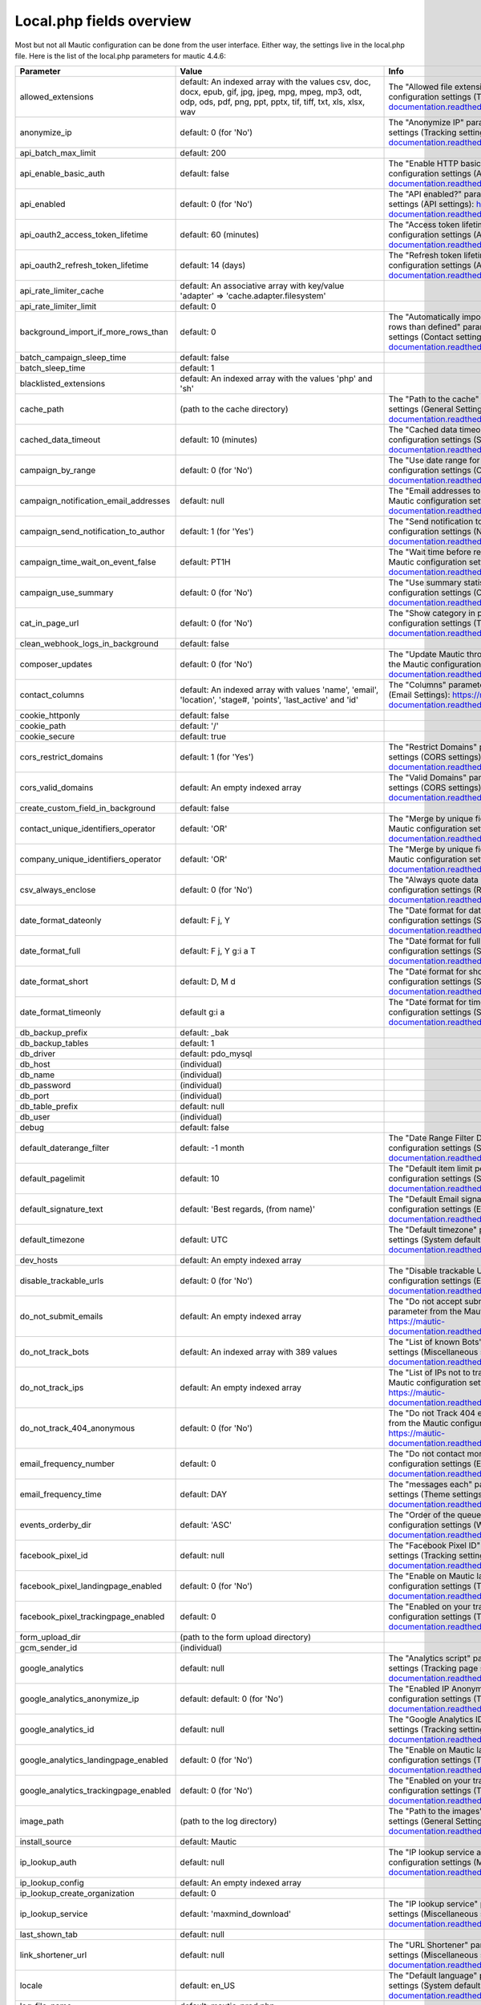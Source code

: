Local.php fields overview
#########

Most but not all Mautic configuration can be done from the user interface.
Either way, the settings live in the local.php file.
Here is the list of the local.php parameters for mautic 4.4.6:

.. list-table::
   :widths: 100 100 100
   :header-rows: 1

   * - Parameter
     - Value
     - Info
   * - allowed_extensions
     - default: An indexed array with the values csv, doc, docx, epub, gif, jpg, jpeg, mpg, mpeg, mp3, odt, odp, ods, pdf, png, ppt, pptx, tif, tiff, txt, xls, xlsx, wav
     - The "Allowed file extensions" parameter from the Mautic configuration settings (Theme settings): https://mautic-documentation.readthedocs.io/en/latest/configuration/settings.html
   * - anonymize_ip
     - default: 0 (for 'No')
     - The "Anonymize IP" parameter from the Mautic configuration settings (Tracking settings): https://mautic-documentation.readthedocs.io/en/latest/configuration/settings.html
   * - api_batch_max_limit
     - default: 200
     -
   * - api_enable_basic_auth
     - default: false
     - The "Enable HTTP basic auth?" parameter from the Mautic configuration settings (API settings): https://mautic-documentation.readthedocs.io/en/latest/configuration/settings.html
   * - api_enabled
     - default: 0 (for 'No')
     - The "API enabled?" parameter from the Mautic configuration settings (API settings): https://mautic-documentation.readthedocs.io/en/latest/configuration/settings.html
   * - api_oauth2_access_token_lifetime
     - default: 60 (minutes)
     - The "Access token lifetime (in minutes)" parameter from the Mautic configuration settings (API settings): https://mautic-documentation.readthedocs.io/en/latest/configuration/settings.html
   * - api_oauth2_refresh_token_lifetime
     - default: 14 (days)
     - The "Refresh token lifetime (in days)" parameter from the Mautic configuration settings (API settings): https://mautic-documentation.readthedocs.io/en/latest/configuration/settings.html
   * - api_rate_limiter_cache
     - default: An associative array with key/value 'adapter' => 'cache.adapter.filesystem'
     -
   * - api_rate_limiter_limit
     - default: 0
     -
   * - background_import_if_more_rows_than
     - default: 0
     - The "Automatically import in the background if the CSV has more rows than defined" parameter from the Mautic configuration settings (Contact settings): https://mautic-documentation.readthedocs.io/en/latest/configuration/settings.html
   * - batch_campaign_sleep_time
     - default: false
     -
   * - batch_sleep_time
     - default: 1
     -
   * - blacklisted_extensions
     - default: An indexed array with the values 'php' and 'sh'
     -
   * - cache_path
     - (path to the cache directory)
     - The "Path to the cache" parameter from the Mautic configuration settings (General Settings): https://mautic-documentation.readthedocs.io/en/latest/configuration/settings.html
   * - cached_data_timeout
     - default: 10 (minutes)
     - The "Cached data timeout (minutes)" parameter from the Mautic configuration settings (System defaults): https://mautic-documentation.readthedocs.io/en/latest/configuration/settings.html
   * - campaign_by_range
     - default: 0 (for 'No')
     - The "Use date range for all views" parameter from the Mautic configuration settings (Campaign settings): https://mautic-documentation.readthedocs.io/en/latest/configuration/settings.html
   * - campaign_notification_email_addresses
     - default: null
     - The "Email addresses to receive notifications" parameter from the Mautic configuration settings (Notification settings): https://mautic-documentation.readthedocs.io/en/latest/configuration/settings.html
   * - campaign_send_notification_to_author
     - default: 1 (for 'Yes')
     - The "Send notification to author" parameter from the Mautic configuration settings (Notification settings): https://mautic-documentation.readthedocs.io/en/latest/configuration/settings.html
   * - campaign_time_wait_on_event_false
     - default: PT1H
     - The "Wait time before retrying a failed action" parameter from the Mautic configuration settings (Campaign settings): https://mautic-documentation.readthedocs.io/en/latest/configuration/settings.html
   * - campaign_use_summary
     - default: 0 (for 'No')
     - The "Use summary statistics" parameter from the Mautic configuration settings (Campaign settings): https://mautic-documentation.readthedocs.io/en/latest/configuration/settings.html
   * - cat_in_page_url
     - default: 0 (for 'No')
     - The "Show category in page URL?" parameter from the Mautic configuration settings (Tracking settings): https://mautic-documentation.readthedocs.io/en/latest/configuration/settings.html
   * - clean_webhook_logs_in_background
     - default: false
     -
   * - composer_updates
     - default: 0 (for 'No')
     - The "Update Mautic through Composer [BETA]" parameter from the Mautic configuration settings (Update settings): https://mautic-documentation.readthedocs.io/en/latest/configuration/settings.html
   * - contact_columns
     - default: An indexed array with values 'name', 'email', 'location', 'stage#, 'points', 'last_active' and 'id'
     - The "Columns" parameter from the Mautic configuration settings (Email Settings): https://mautic-documentation.readthedocs.io/en/latest/configuration/settings.html
   * - cookie_httponly
     - default: false
     -
   * - cookie_path
     - default: '/'
     -
   * - cookie_secure
     - default: true
     -
   * - cors_restrict_domains
     - default: 1 (for 'Yes')
     - The "Restrict Domains" parameter from the Mautic configuration settings (CORS settings): https://mautic-documentation.readthedocs.io/en/latest/configuration/settings.html
   * - cors_valid_domains
     - default: An empty indexed array
     - The "Valid Domains" parameter from the Mautic configuration settings (CORS settings): https://mautic-documentation.readthedocs.io/en/latest/configuration/settings.html
   * - create_custom_field_in_background
     - default: false
     -
   * - contact_unique_identifiers_operator
     - default: 'OR'
     - The "Merge by unique fields with operator" parameter from the Mautic configuration settings (Contact settings): https://mautic-documentation.readthedocs.io/en/latest/configuration/settings.html
   * - company_unique_identifiers_operator
     - default: 'OR'
     - The "Merge by unique fields with operator" parameter from the Mautic configuration settings (Company settings): https://mautic-documentation.readthedocs.io/en/latest/configuration/settings.html
   * - csv_always_enclose
     - default: 0 (for 'No')
     - The "Always quote data in CSV export" parameter from the Mautic configuration settings (Report settings): https://mautic-documentation.readthedocs.io/en/latest/configuration/settings.html
   * - date_format_dateonly
     - default: F j, Y
     - The "Date format for date only" parameter from the Mautic configuration settings (System defaults): https://mautic-documentation.readthedocs.io/en/latest/configuration/settings.html
   * - date_format_full
     - default: F j, Y g:i a T
     - The "Date format for full dates" parameter from the Mautic configuration settings (System defaults): https://mautic-documentation.readthedocs.io/en/latest/configuration/settings.html
   * - date_format_short
     - default: D, M d
     - The "Date format for short dates" parameter from the Mautic configuration settings (System defaults): https://mautic-documentation.readthedocs.io/en/latest/configuration/settings.html
   * - date_format_timeonly
     - default g:i a
     - The "Date format for time only" parameter from the Mautic configuration settings (System defaults): https://mautic-documentation.readthedocs.io/en/latest/configuration/settings.html
   * - db_backup_prefix
     - default: _bak
     -
   * - db_backup_tables
     - default: 1
     -
   * - db_driver
     - default: pdo_mysql
     -
   * - db_host
     - (individual)
     -
   * - db_name
     - (individual)
     -
   * - db_password
     - (individual)
     -
   * - db_port
     - (individual)
     -
   * - db_table_prefix
     - default: null
     -
   * - db_user
     - (individual)
     -
   * - debug
     - default: false
     -
   * - default_daterange_filter
     - default: -1 month
     - The "Date Range Filter Default" parameter from the Mautic configuration settings (System defaults): https://mautic-documentation.readthedocs.io/en/latest/configuration/settings.html
   * - default_pagelimit
     - default: 10
     - The "Default item limit per page" parameter from the Mautic configuration settings (System defaults): https://mautic-documentation.readthedocs.io/en/latest/configuration/settings.html
   * - default_signature_text
     - default: 'Best regards, (from name)'
     -  The "Default Email signature" parameter from the Mautic configuration settings (Email settings): https://mautic-documentation.readthedocs.io/en/latest/configuration/settings.html
   * - default_timezone
     - default: UTC
     - The "Default timezone" parameter from the Mautic configuration settings (System defaults): https://mautic-documentation.readthedocs.io/en/latest/configuration/settings.html
   * - dev_hosts
     - default: An empty indexed array
     -
   * - disable_trackable_urls
     - default: 0 (for 'No')
     - The "Disable trackable URLs" parameter from the Mautic configuration settings (Email settings): https://mautic-documentation.readthedocs.io/en/latest/configuration/settings.html
   * - do_not_submit_emails
     - default: An empty indexed array
     - The "Do not accept submission from these domain names" parameter from the Mautic configuration settings (Form settings): https://mautic-documentation.readthedocs.io/en/latest/configuration/settings.html
   * - do_not_track_bots
     - default: An indexed array with 389 values
     - The "List of known Bots" parameter from the Mautic configuration settings (Miscellaneous settings): https://mautic-documentation.readthedocs.io/en/latest/configuration/settings.html
   * - do_not_track_ips
     - default: An empty indexed array
     - The "List of IPs not to track Contacts with" parameter from the Mautic configuration settings (Miscellaneous settings): https://mautic-documentation.readthedocs.io/en/latest/configuration/settings.html
   * - do_not_track_404_anonymous
     - default: 0 (for 'No')
     - The "Do not Track 404 error for anonymous contacts" parameter from the Mautic configuration settings (Tracking settings): https://mautic-documentation.readthedocs.io/en/latest/configuration/settings.html
   * - email_frequency_number
     - default: 0
     - The "Do not contact more than" parameter from the Mautic configuration settings (Email settings): https://mautic-documentation.readthedocs.io/en/latest/configuration/settings.html
   * - email_frequency_time
     - default: DAY
     - The "messages each" parameter from the Mautic configuration settings (Theme settings): https://mautic-documentation.readthedocs.io/en/latest/configuration/settings.html
   * - events_orderby_dir
     - default: 'ASC'
     - The "Order of the queued events" parameter from the Mautic configuration settings (Webhook settings): https://mautic-documentation.readthedocs.io/en/latest/configuration/settings.html
   * - facebook_pixel_id
     - default: null
     - The "Facebook Pixel ID" parameter from the Mautic configuration settings (Tracking settings): https://mautic-documentation.readthedocs.io/en/latest/configuration/settings.html
   * - facebook_pixel_landingpage_enabled
     - default: 0 (for 'No')
     - The "Enable on Mautic landing page" parameter from the Mautic configuration settings (Tracking settings): https://mautic-documentation.readthedocs.io/en/latest/configuration/settings.html
   * - facebook_pixel_trackingpage_enabled
     - default: 0
     - The "Enabled on your tracking page" parameter from the Mautic configuration settings (Tracking settings): https://mautic-documentation.readthedocs.io/en/latest/configuration/settings.html
   * - form_upload_dir
     - (path to the form upload directory)
     -
   * - gcm_sender_id
     - (individual)
     -
   * - google_analytics
     - default: null
     - The "Analytics script" parameter from the Mautic configuration settings (Tracking page settings): https://mautic-documentation.readthedocs.io/en/latest/configuration/settings.html
   * - google_analytics_anonymize_ip
     - default: default: 0 (for 'No')
     - The "Enabled IP Anonymization" parameter from the Mautic configuration settings (Tracking settings): https://mautic-documentation.readthedocs.io/en/latest/configuration/settings.html
   * - google_analytics_id
     - default: null
     - The "Google Analytics ID" parameter from the Mautic configuration settings (Tracking settings): https://mautic-documentation.readthedocs.io/en/latest/configuration/settings.html
   * - google_analytics_landingpage_enabled
     - default: 0 (for 'No')
     - The "Enable on Mautic landing page" parameter from the Mautic configuration settings (Tracking settings): https://mautic-documentation.readthedocs.io/en/latest/configuration/settings.html
   * - google_analytics_trackingpage_enabled
     - default: 0 (for 'No')
     - The "Enabled on your tracking page" parameter from the Mautic configuration settings (Tracking settings): https://mautic-documentation.readthedocs.io/en/latest/configuration/settings.html
   * - image_path
     - (path to the log directory)
     - The "Path to the images" parameter from the Mautic configuration settings (General Settings): https://mautic-documentation.readthedocs.io/en/latest/configuration/settings.html
   * - install_source
     - default: Mautic
     -
   * - ip_lookup_auth
     - default: null
     - The "IP lookup service authentication" parameter from the Mautic configuration settings (Miscellaneous settings): https://mautic-documentation.readthedocs.io/en/latest/configuration/settings.html
   * - ip_lookup_config
     - default: An empty indexed array
     -
   * - ip_lookup_create_organization
     - default: 0
     -
   * - ip_lookup_service
     - default: 'maxmind_download'
     - The "IP lookup service" parameter from the Mautic configuration settings (Miscellaneous settings): https://mautic-documentation.readthedocs.io/en/latest/configuration/settings.html
   * - last_shown_tab
     - default: null
     -
   * - link_shortener_url
     - default: null
     - The "URL Shortener" parameter from the Mautic configuration settings (Miscellaneous settings): https://mautic-documentation.readthedocs.io/en/latest/configuration/settings.html
   * - locale
     - default: en_US
     - The "Default language" parameter from the Mautic configuration settings (System defaults): https://mautic-documentation.readthedocs.io/en/latest/configuration/settings.html
   * - log_file_name
     - default: mautic_prod.php
     -
   * - log_path
     - (path to the log directory)
     - The "Path to the log" parameter from the Mautic configuration settings (General Settings): https://mautic-documentation.readthedocs.io/en/latest/configuration/settings.html
   * - mailer_amazon_region
     - default: 'us-east-1'
     - The "Amazon SES Region" parameter from the Mautic configuration settings (Email settings): https://mautic-documentation.readthedocs.io/en/latest/configuration/settings.html
   * - mailer_amazon_other_region
     - default:null
     -
   * - mailer_api_key
     - default: null
     - The "Api key" parameter from the Mautic configuration settings (Email settings): https://mautic-documentation.readthedocs.io/en/latest/configuration/settings.html
   * - mailer_append_tracking_pixel
     - default: 1 (for 'Yes')
     - The "Append tracking pixel into Email body?" parameter from the Mautic configuration settings (Email settings): https://mautic-documentation.readthedocs.io/en/latest/configuration/settings.html
   * - mailer_auth_mode
     - default: null
     - The "SMTP authentication mode" parameter from the Mautic configuration settings (Email settings): https://mautic-documentation.readthedocs.io/en/latest/configuration/settings.html
   * - mailer_convert_embed_images
     - default: '0' (for 'No')
     - The "Convert embed images to Base64" parameter from the Mautic configuration settings (Email settings): https://mautic-documentation.readthedocs.io/en/latest/configuration/settings.html
   * - mailer_custom_headers
     - default: An empty associative array
     - The "Custom headers" parameter from the Mautic configuration settings (Email settings): https://mautic-documentation.readthedocs.io/en/latest/configuration/settings.html
   * - mailer_encryption
     - default: null
     - The "SMTP encryption type" parameter from the Mautic configuration settings (Email settings): https://mautic-documentation.readthedocs.io/en/latest/configuration/settings.html
   * - mailer_from_email
     - (individual)
     - The "E-Mail address to send mail from" parameter from the Mautic configuration settings (Email settings): https://mautic-documentation.readthedocs.io/en/latest/configuration/settings.html
   * - mailer_from_name
     - (individual)
     - The "Name to send mail as" parameter from the Mautic configuration settings (Email settings): https://mautic-documentation.readthedocs.io/en/latest/configuration/settings.html
   * - mailer_host
     - (individual)
     - The "SMTP host" parameter from the Mautic configuration settings (Email settings): https://mautic-documentation.readthedocs.io/en/latest/configuration/settings.html
   * - mailer_is_owner
     - default: 0 (for 'No')
     - The "Mailer is owner" parameter from the Mautic configuration settings (Email settings): https://mautic-documentation.readthedocs.io/en/latest/configuration/settings.html
   * - mailer_mailjet_sandbox
     - default: 0 (for 'No')
     - The "Sandbox mode (mailjet)" parameter from the Mautic configuration settings (Email settings): https://mautic-documentation.readthedocs.io/en/latest/configuration/settings.html
   * - mailer_mailjet_sandbox_default_mail
     - default: null
     - The "Default mail for Sandbox mode (mailjet)" parameter from the Mautic configuration settings (Email settings): https://mautic-documentation.readthedocs.io/en/latest/configuration/settings.html
   * - mailer_password
     - default: null
     - The "Username for the selected mail service" parameter from the Mautic configuration settings (Email settings): https://mautic-documentation.readthedocs.io/en/latest/configuration/settings.html
   * - mailer_port
     - default: null
     - The "Port" parameter from the Mautic configuration settings (Email settings): https://mautic-documentation.readthedocs.io/en/latest/configuration/settings.html
   * - mailer_return_path
     - default: null
     - The "Custom return path (bounce) address" parameter from the Mautic configuration settings (Email settings): https://mautic-documentation.readthedocs.io/en/latest/configuration/settings.html
   * - mailer_reply_to_email
     - default: null
     - The "Reply to address" parameter from the Mautic configuration settings (Email settings): https://mautic-documentation.readthedocs.io/en/latest/configuration/settings.html
   * - mailer_spool_clear_timeout
     - default: 1800
     -
   * - mailer_spool_msg_limit
     - default: null
     -
   * - mailer_spool_path
     - (path to mailer spool)
     -
   * - mailer_spool_recover_timeout
     - default: 900
     -
   * - mailer_spool_time_limit
     - default: null
     -
   * - mailer_spool_type
     - default: memory ( = "Send immediately")
     - The "How should email be handled" parameter from the Mautic configuration settings (Email settings): https://mautic-documentation.readthedocs.io/en/latest/configuration/settings.html
   * - mailer_transport
     - (individual)
     - The "Service to send mail through" parameter from the Mautic configuration settings (Email settings): https://mautic-documentation.readthedocs.io/en/latest/configuration/settings.html
   * - mailer_user
     - default: null
     - The "Username for the selected mail service" parameter from the Mautic configuration settings (Email settings): https://mautic-documentation.readthedocs.io/en/latest/configuration/settings.html
   * - max_entity_lock_time
     - default: 0 (seconds)
     - The "Item max lock time" parameter from the Mautic configuration settings (Miscellaneous settings): https://mautic-documentation.readthedocs.io/en/latest/configuration/settings.html
   * - max_log_files
     - default: 7
     -
   * - max_size
     - default: 6 (MB)
     - The "The Maximum size (MB)" parameter from the Mautic configuration settings (Asset Settings): https://mautic-documentation.readthedocs.io/en/latest/configuration/settings.html
   * - monitored_email
     - default: An multidimensional array with the associative arrays 'general', EmailBundle_bounces', 'EmailBundle_unsubscribes', 'EmailBundle_replies'
     - An array that contains the "Monitored Inbox Settings" parameter from the Mautic configuration settings (Email settings): https://mautic-documentation.readthedocs.io/en/latest/configuration/settings.html
   * - notification_app_id
     - default: null
     -
   * - notification_enabled
     - default: false
     -
   * - notification_landing_page_enabled
     - default: true
     -
   * - notification_rest_api_key
     - default: null
     -
   * - notification_safari_web_id
     - default: null
     -
   * - notification_subdomain_name
     - default: null
     -
   * - notification_tracking_page_enabled
     - default: false
     -
   * - parallel_import_limit
     - 1
     -
   * - queue_mode
     - default: 'immediate_process'
     - The "Queue Mode" parameter from the Mautic configuration settings (Webhook settings): https://mautic-documentation.readthedocs.io/en/latest/configuration/settings.html
   * - rememberme_key
     - (individual)
     -
   * - rememberme_lifetime
     - default: 31536000
     -
   * - rememberme_path
     - '/'
     -
   * - report_export_batch_size
     - 1000
     -
   * - report_export_max_filesize_in_bytes
     - 5000000
     -
   * - report_temp_dir
     - (path to temporary report directory)
     -
   * - resubscribe_message
     - default text: '(Email) has been re-subscribed. If this was by mistake, click here to unsubscribe.'
     - The "Resubscribed confirmation message" parameter from the Mautic configuration settings (Email Settings): https://mautic-documentation.readthedocs.io/en/latest/configuration/settings.html
   * - saml_idp_default_role
     - default: null
     - The "Default role for created users" parameter from the Mautic configuration settings (User/Authentication settings): https://mautic-documentation.readthedocs.io/en/latest/configuration/settings.html
   * - saml_idp_email_attribute
     - default: 'EmailAddress'
     - The "Email" (attribute the configured IDP uses) parameter from the Mautic configuration settings (User/Authentication settings): https://mautic-documentation.readthedocs.io/en/latest/configuration/settings.html
   * - saml_idp_entity_id
     - (individual)
     - The "Use the following entity ID in the IDP" parameter from the Mautic configuration settings (User/Authentication settings): https://mautic-documentation.readthedocs.io/en/latest/configuration/settings.html
   * - saml_idp_firstname_attribute
     - default: 'FirstName'
     - The "First name" (attribute the configured IDP uses) parameter from the Mautic configuration settings (User/Authentication settings): https://mautic-documentation.readthedocs.io/en/latest/configuration/settings.html
   * - saml_idp_lastname_attribute
     - default: 'LastName'
     - The "Last name" (attribute the configured IDP uses) parameter from the Mautic configuration settings (User/Authentication settings): https://mautic-documentation.readthedocs.io/en/latest/configuration/settings.html
   * - saml_idp_username_attribute
     - default: null
     - The "Username (optional)" (attribute the configured IDP uses) parameter from the Mautic configuration settings (User/Authentication settings): https://mautic-documentation.readthedocs.io/en/latest/configuration/settings.html
   * - secret_key
     - (individual)
     -
   * - segment_rebuild_time_warning
     - default: 30
     - The "Show warning if Segment hasn't been rebuilt for X hours" parameter from the Mautic configuration settings (Segment settings): https://mautic-documentation.readthedocs.io/en/latest/configuration/settings.html
   * - show_contact_categories
     - default: 0 (for 'No')
     - The "Show Contact's Categories" parameter from the Mautic configuration settings (Email settings): https://mautic-documentation.readthedocs.io/en/latest/configuration/settings.html
   * - show_contact_frequency
     - default: 0 (for 'No')
     - The "Show Contact frequency preferences" parameter from the Mautic configuration settings (Email settings): https://mautic-documentation.readthedocs.io/en/latest/configuration/settings.html
   * - show_contact_pause_dates
     - default: 0 (for 'No')
     - The "Show pause Contact preferences" parameter from the Mautic configuration settings (Email settings): https://mautic-documentation.readthedocs.io/en/latest/configuration/settings.html
   * - show_contact_preferences
     - default: 0 (for 'No')
     - The "Show contact preference settings" parameter from the Mautic configuration settings (Email settings): https://mautic-documentation.readthedocs.io/en/latest/configuration/settings.html
   * - show_contact_preferred_channels
     - default: 0 (for 'No')
     - The "Show Contact's preferred Channel option" parameter from the Mautic configuration settings (Email settings): https://mautic-documentation.readthedocs.io/en/latest/configuration/settings.html
   * - show_contact_segments
     - default: 0 (for 'No')
     - The "Show Contact Segment preferences" parameter from the Mautic configuration settings (Email settings): https://mautic-documentation.readthedocs.io/en/latest/configuration/settings.html
   * - site_url
     - (individual)
     - The "Site URL" parameter from the Mautic configuration settings (General settings): https://mautic-documentation.readthedocs.io/en/latest/configuration/settings.html
   * - sms_enabled
     - default: false
     -
   * - sms_frequency_number
     - default: 0
     -
   * - sms_frequency_time
     - default: DAY
     -
   * - sms_password
     - default: null
     -
   * - sms_sending_phone_number
     - default: null
     -
   * - sms_transport
     - default: null
     - The "Select default transport to use " parameter from the Mautic configuration settings (Text message settings): https://mautic-documentation.readthedocs.io/en/latest/configuration/settings.html
   * - sms_username
     - default: null
     -
   * - stats_update_url
     - https://updates.mautic.org/stats/send
     -
   * - system_update_url
     - https://api.github.com/repos/mautic/mautic/releases
     -
   * - theme
     - default: 'blank'
     - The "Default theme" parameter from the Mautic configuration settings (Theme settings): https://mautic-documentation.readthedocs.io/en/latest/configuration/settings.html
   * - theme_email_default
     - default: 'blank'
     -
   * - theme_import_allowed_extensions
     - default: An indexed array with the values json, twig, css, js, htm, html, txt, jpg, jpeg, png, gif
     - The "Allowed file extensions from packages installation" parameter from the Mautic configuration settings (Theme settings): https://mautic-documentation.readthedocs.io/en/latest/configuration/settings.html
   * - tmp_path
     - (path to the temporary directory)
     -
   * - track_by_tracking_url
     - default: 0 (for 'No')
     - The "Identify visitor by tracking url" parameter from the Mautic configuration settings (Tracking settings): https://mautic-documentation.readthedocs.io/en/latest/configuration/settings.html
   * - track_contact_by_ip
     - default: 0 (for 'No')
     - The "Identify visitors by IP" parameter from the Mautic configuration settings (Tracking settings): https://mautic-documentation.readthedocs.io/en/latest/configuration/settings.html
   * - track_private_ip_ranges
     - default: false
     -
   * - translations_fetch_url
     - https://language-packs.mautic.com
     -
   * - translations_list_url
     - https://language-packs.mautic.com/manifest.json
     -
   * - transliterate_page_title
     - default: 0 (for 'No')
     - The "Translate page titles" parameter from the Mautic configuration settings (Miscellaneous settings): https://mautic-documentation.readthedocs.io/en/latest/configuration/settings.html
   * - trusted_hosts
     -
     - The "Trusted hosts" parameter from the Mautic configuration settings (Miscellaneous settings): https://mautic-documentation.readthedocs.io/en/latest/configuration/settings.html
   * - trusted_proxies
     -
     - The "Trusted proxies" parameter from the Mautic configuration settings (Miscellaneous settings): https://mautic-documentation.readthedocs.io/en/latest/configuration/settings.html
   * - twitter_handle_field
     - default: twitter
     - The "Twitter Handle Field" parameter from the Mautic configuration settings (Social settings): https://mautic-documentation.readthedocs.io/en/latest/configuration/settings.html
   * - unsubscribe_message
     - default text: 'Unsubscribe to no longer receive emails from us.'
     - The "Unsubscribed confirmation message" parameter from the Mautic configuration settings (Email settings): https://mautic-documentation.readthedocs.io/en/latest/configuration/settings.html
   * - unsubscribe_text
     - default text: 'Unsubscribe to no longer receive emails from us.'
     - The "Text for the {unsubscribe_text} token" parameter from the Mautic configuration settings (Email settings): https://mautic-documentation.readthedocs.io/en/latest/configuration/settings.html
   * - update_stability
     - default 'stable'
     - The "Set the minimum stability level required for updates" parameter from the Mautic configuration settings (Update settings): https://mautic-documentation.readthedocs.io/en/latest/configuration/settings.html
   * - upload_dir
     - (path to the asset directory)
     - The "Path to the Asset directory" parameter from the Mautic configuration settings (Asset Settings): https://mautic-documentation.readthedocs.io/en/latest/configuration/settings.html
   * - webhook_disable_limit
     - default: 100
     -
   * - webhook_email_details
     - default: true
     -
   * - webhook_limit
     - default: 10
     -
   * - webhook_notification_email_addresses
     - default: null
     - The "Email addresses to receive notifications" parameter from the Mautic configuration settings (Notification settings): https://mautic-documentation.readthedocs.io/en/latest/configuration/settings.html
   * - webhook_log_max
     - default: 1000
     -
   * - webhook_send_notification_to_author
     - default: 1 (for 'Yes')
     - The "Send notification to author" parameter from the Mautic configuration settings (Notification settings): https://mautic-documentation.readthedocs.io/en/latest/configuration/settings.html
   * - webhook_time_limit
     - default: 600
     -
   * - webhook_timeout
     - default. 15
     -
   * - webroot
     - (individual)
     - The "Mautic’s root URL" parameter from the Mautic configuration settings (General Settings): https://mautic-documentation.readthedocs.io/en/latest/configuration/settings.html
   * - webview_text
     - default: 'Having trouble reading this email? Click here'
     - The "Text for the {webview_text} token" parameter from the Mautic configuration settings (Email Settings): https://mautic-documentation.readthedocs.io/en/latest/configuration/settings.html
   * - welcomenotification_enabled
     - default: true
     -
   * - 404_page
     - default: null (redirected to default 404 page)
     - The "404 page" parameter from the Mautic configuration settings (General Settings): https://mautic-documentation.readthedocs.io/en/latest/configuration/settings.html